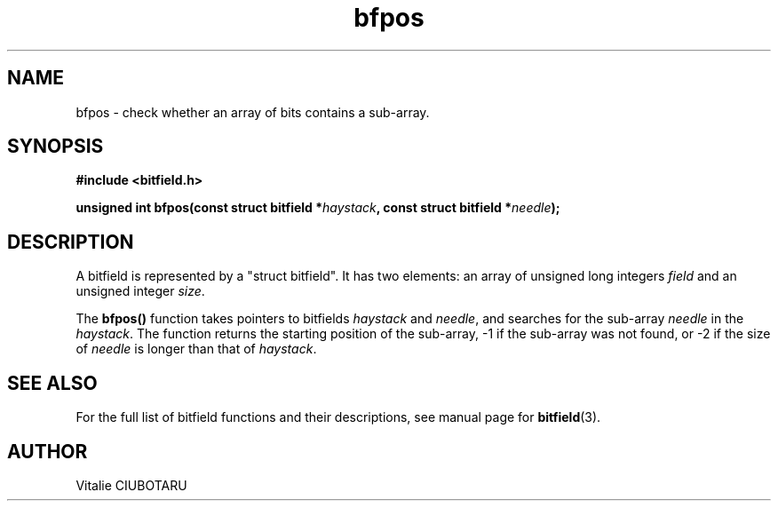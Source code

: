 .TH bfpos 3 "MARCH 20, 2016" "bitfield 0.6.4" "Bitfield manipulation library"
.SH NAME
bfpos \- check whether an array of bits contains a sub-array.
.SH SYNOPSIS
.nf
.B "#include <bitfield.h>
.sp
.BI "unsigned int bfpos(const struct bitfield *"haystack ", const struct bitfield *"needle ");
.fi
.SH DESCRIPTION
A bitfield is represented by a "struct bitfield". It has two elements: an array of unsigned long integers \fIfield\fR and an unsigned integer \fIsize\fR.
.sp
The \fBbfpos()\fR function takes pointers to bitfields \fIhaystack\fR and \fIneedle\fR, and searches for the sub-array \fIneedle\fR in the \fIhaystack\fR. The function returns the starting position of the sub-array, -1 if the sub-array was not found, or -2 if the size of \fIneedle\fR is longer than that of \fIhaystack\fR.
.sp
.SH "SEE ALSO"
For the full list of bitfield functions and their descriptions, see manual page for
.BR bitfield (3).
.SH AUTHOR
Vitalie CIUBOTARU

